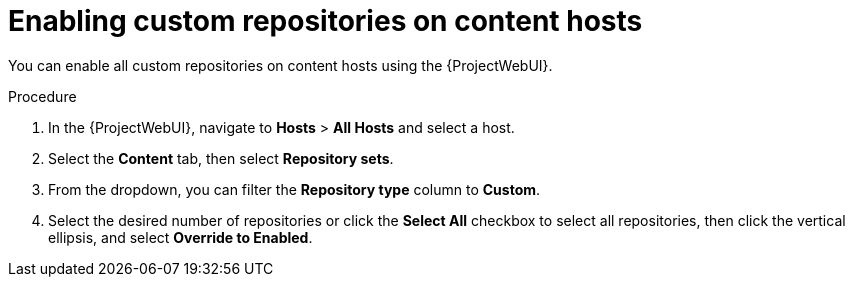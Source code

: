 :_mod-docs-content-type: PROCEDURE

[id="Enabling_Custom_Repositories_on_Content_Hosts_{context}"]
= Enabling custom repositories on content hosts

You can enable all custom repositories on content hosts using the {ProjectWebUI}.

.Procedure
. In the {ProjectWebUI}, navigate to *Hosts* > *All Hosts* and select a host.
. Select the *Content* tab, then select *Repository sets*.
. From the dropdown, you can filter the *Repository type* column to *Custom*.
. Select the desired number of repositories or click the *Select All* checkbox to select all repositories, then click the vertical ellipsis, and select *Override to Enabled*.
